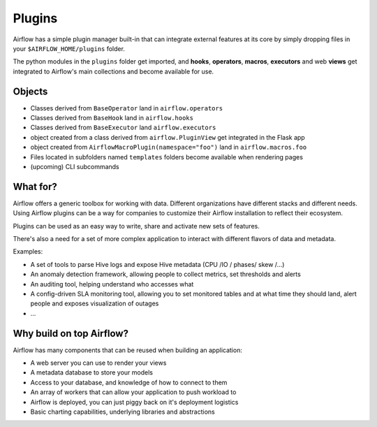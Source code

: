 Plugins
=======

Airflow has a simple plugin manager built-in that can integrate external
features at its core by simply dropping files in your 
``$AIRFLOW_HOME/plugins`` folder.

The python modules in the ``plugins`` folder get imported, 
and **hooks**, **operators**, **macros**, **executors** and web **views** 
get integrated to Airflow's main collections and become available for use.

Objects
-------

* Classes derived from ``BaseOperator`` land in ``airflow.operators``
* Classes derived from ``BaseHook`` land in ``airflow.hooks``
* Classes derived from ``BaseExecutor`` land ``airflow.executors``
* object created from a class derived from ``airflow.PluginView`` get integrated in the Flask app
* object created from ``AirflowMacroPlugin(namespace="foo")`` land in ``airflow.macros.foo``
* Files located in subfolders named ``templates`` folders become available when rendering pages
* (upcoming) CLI subcommands


What for?
---------

Airflow offers a generic toolbox for working with data. Different 
organizations have different stacks and different needs. Using Airflow
plugins can be a way for companies to customize their Airflow installation
to reflect their ecosystem.

Plugins can be used as an easy way to write, share and activate new sets of 
features.

There's also a need for a set of more complex application to interact with 
different flavors of data and metadata.

Examples:

* A set of tools to parse Hive logs and expose Hive metadata (CPU /IO / phases/ skew /...)
* An anomaly detection framework, allowing people to collect metrics, set thresholds and alerts
* An auditing tool, helping understand who accesses what
* A config-driven SLA monitoring tool, allowing you to set monitored tables and at what time
  they should land, alert people and exposes visualization of outages
* ...


Why build on top Airflow?
-------------------------

Airflow has many components that can be reused when building an application:

* A web server you can use to render your views
* A metadata database to store your models
* Access to your database, and knowledge of how to connect to them
* An array of workers that can allow your application to push workload to
* Airflow is deployed, you can just piggy back on it's deployment logistics
* Basic charting capabilities, underlying libraries and abstractions
